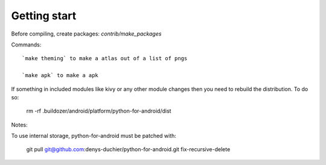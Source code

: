 Getting start
===============
Before compiling, create packages: `contrib/make_packages`

Commands::

    `make theming` to make a atlas out of a list of pngs

    `make apk` to make a apk


If something in included modules like kivy or any other module changes
then you need to rebuild the distribution. To do so:

  rm -rf .buildozer/android/platform/python-for-android/dist


Notes:


To use internal storage, python-for-android must be patched with:

  git pull git@github.com:denys-duchier/python-for-android.git fix-recursive-delete
